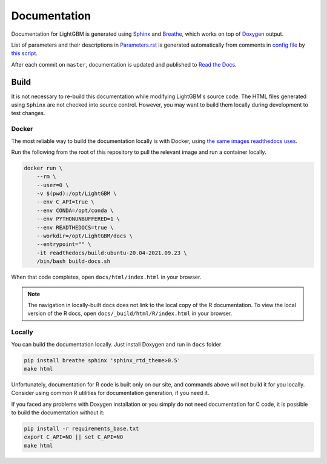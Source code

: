 Documentation
=============

Documentation for LightGBM is generated using `Sphinx <https://www.sphinx-doc.org/>`__
and `Breathe <https://breathe.readthedocs.io/>`__, which works on top of `Doxygen <https://www.doxygen.nl/index.html>`__ output.

List of parameters and their descriptions in `Parameters.rst <./Parameters.rst>`__
is generated automatically from comments in `config file <https://github.com/microsoft/LightGBM/blob/master/include/LightGBM/config.h>`__
by `this script <https://github.com/microsoft/LightGBM/blob/master/helpers/parameter_generator.py>`__.

After each commit on ``master``, documentation is updated and published to `Read the Docs <https://lightgbm.readthedocs.io/>`__.

Build
-----

It is not necessary to re-build this documentation while modifying LightGBM's source code.
The HTML files generated using ``Sphinx`` are not checked into source control.
However, you may want to build them locally during development to test changes.

Docker
^^^^^^

The most reliable way to build the documentation locally is with Docker, using `the same images readthedocs uses <https://hub.docker.com/r/readthedocs/build>`_.

Run the following from the root of this repository to pull the relevant image and run a container locally.

.. code:: sh

    docker run \
        --rm \
        --user=0 \
        -v $(pwd):/opt/LightGBM \
        --env C_API=true \
        --env CONDA=/opt/conda \
        --env PYTHONUNBUFFERED=1 \
        --env READTHEDOCS=true \
        --workdir=/opt/LightGBM/docs \
        --entrypoint="" \
        -it readthedocs/build:ubuntu-20.04-2021.09.23 \
        /bin/bash build-docs.sh

When that code completes, open ``docs/html/index.html`` in your browser.

.. note::

    The navigation in locally-built docs does not link to the local copy of the R documentation. To view the local version of the R docs, open ``docs/_build/html/R/index.html`` in your browser.

Locally
^^^^^^^

You can build the documentation locally. Just install Doxygen and run in ``docs`` folder

.. code:: sh

    pip install breathe sphinx 'sphinx_rtd_theme>0.5'
    make html

Unfortunately, documentation for R code is built only on our site, and commands above will not build it for you locally.
Consider using common R utilities for documentation generation, if you need it.

If you faced any problems with Doxygen installation or you simply do not need documentation for C code, it is possible to build the documentation without it:

.. code:: sh

    pip install -r requirements_base.txt
    export C_API=NO || set C_API=NO
    make html
